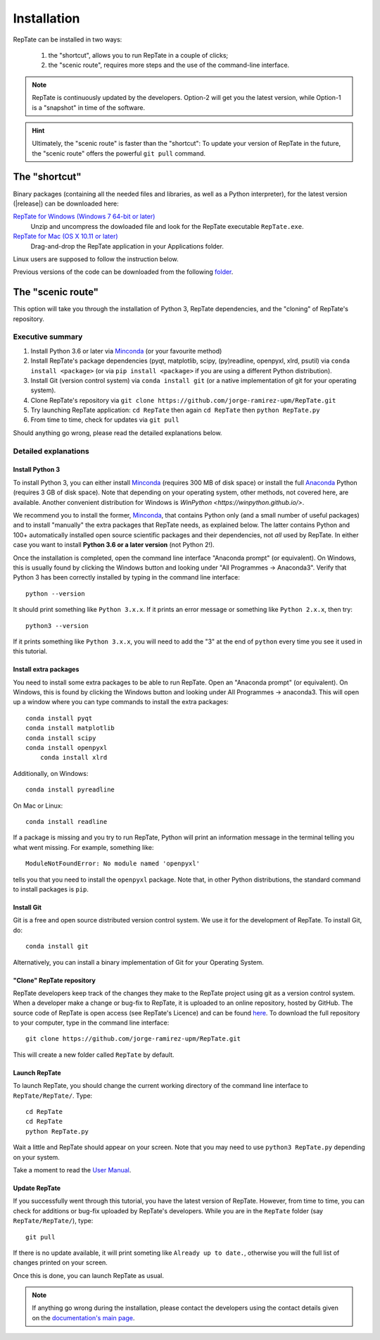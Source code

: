 ============
Installation
============

RepTate can be installed in two ways: 

    #. the "shortcut", allows you to run RepTate in a couple of clicks;
    #. the "scenic route", requires more steps and the use of the command-line interface. 

.. note::
    RepTate is continuously updated by the developers. Option-2 will get you the latest version, 
    while Option-1 is a "snapshot" in time of the software. 

.. hint::
    Ultimately, the "scenic route" is faster than the "shortcut":
    To update your version of RepTate in the future, the "scenic route" offers
    the powerful ``git pull`` command.

The "shortcut"
==============

Binary packages (containing all the needed files and libraries, 
as well as a Python interpreter), for the latest version (|release|) can be downloaded here: 

`RepTate for Windows (Windows 7 64-bit or later) <https://upm365-my.sharepoint.com/:u:/g/personal/jorge_ramirez_upm_es/EVPmrLpqiwJJgYJVCjlVHmYB_huq8_D9UtHIcZc-zDC6aw?download=1>`_
    Unzip and uncompress the dowloaded file and look for the RepTate executable ``RepTate.exe``. 

`RepTate for Mac (OS X 10.11 or later) <https://upm365-my.sharepoint.com/:u:/g/personal/jorge_ramirez_upm_es/EZrT61uCzZdKsXRe167rwrkB519j1aSaAcRh8cGb4_zrMw?download=1>`_ 
    Drag-and-drop the RepTate application in your Applications folder. 
    
Linux users are supposed to follow the instruction below.

Previous versions of the code can be downloaded from the following `folder 
<https://upm365-my.sharepoint.com/:f:/g/personal/jorge_ramirez_upm_es/EmVwGD9TFo1BhgRlBahS3NwB98txob9v_e3CUJSVYITKYg?e=9QB5vz>`_.

The "scenic route"
==================

This option will take you through the installation of Python 3, RepTate dependencies, 
and the "cloning" of RepTate's repository.

Executive summary
-----------------

#. Install Python 3.6 or later via `Minconda <https://conda.io/miniconda.html>`_ (or your favourite method)
#. Install RepTate's package dependencies (pyqt, matplotlib, scipy, (py)readline, openpyxl, xlrd, psutil) via ``conda install <package>`` (or via ``pip install <package>`` if you are using a different Python distribution).
#. Install Git (version control system)  via ``conda install git`` (or a native implementation of git for your operating system).
#. Clone RepTate's repository via ``git clone https://github.com/jorge-ramirez-upm/RepTate.git``
#. Try launching RepTate application: ``cd RepTate`` then again ``cd RepTate`` then ``python RepTate.py``
#. From time to time, check for updates via ``git pull``

Should anything go wrong, please read the detailed explanations below. 

Detailed explanations
----------------------

Install Python 3
~~~~~~~~~~~~~~~~

To install Python 3, you can either install `Minconda <https://conda.io/miniconda.html>`_ (requires 300 MB of disk space)
or install the full `Anaconda <https://www.anaconda.com/download/>`_ Python (requires 3 GB of disk space). Note that depending on your
operating system, other methods, not covered here, are available. Another convenient distribution for Windows is `WinPython <https://winpython.github.io/>`.

We recommend you to install the former, `Minconda <https://conda.io/miniconda.html>`_, that contains Python only (and a small number of useful packages) and to 
install "manually" the extra packages that RepTate needs, as explained below.  
The latter contains Python and 100+ automatically installed open source scientific 
packages and their dependencies, not *all* used by RepTate.
In either case you want to install **Python 3.6 or a later version** (not Python 2!). 

Once the installation is completed, open the command line interface "Anaconda prompt" (or equivalent). 
On Windows, this is usually found by clicking the Windows button and looking under 
"All Programmes -> Anaconda3".
Verify that Python 3 has been correctly installed by typing in the command line interface::

    python --version

It should print something like ``Python 3.x.x``. If it prints an error message or something 
like ``Python 2.x.x``, then try::

    python3 --version

If it prints something like ``Python 3.x.x``, you will need to add the "3" 
at the end of ``python`` every time you see it used in this tutorial.


Install extra packages 
~~~~~~~~~~~~~~~~~~~~~~

You need to install some extra packages to be able to run RepTate. 
Open an "Anaconda prompt" (or equivalent). On Windows, this is found by clicking the Windows 
button and looking under All Programmes -> anaconda3.
This will open up a window where you can type commands to install the extra packages::

    conda install pyqt 
    conda install matplotlib 
    conda install scipy
    conda install openpyxl
	conda install xlrd

Additionally, on Windows::
    
    conda install pyreadline

On  Mac or Linux::

    conda install readline

If a package is missing and you try to run RepTate, Python will print an 
information message in the terminal telling you what went missing. 
For example, something like::

    ModuleNotFoundError: No module named 'openpyxl'

tells you that you need to install the ``openpyxl`` package. Note that, in other Python distributions, the standard command to install packages is ``pip``. 


Install Git
~~~~~~~~~~~

Git is a free and open source distributed version control system. We use it 
for the development of RepTate. To install Git, do::

    conda install git

Alternatively, you can install a binary implementation of Git for your Operating System.

"Clone" RepTate repository
~~~~~~~~~~~~~~~~~~~~~~~~~~

RepTate developers keep track of the changes they make to the RepTate project 
using git as a version control system. 
When a developer make a change or bug-fix to RepTate, it is uploaded to an online
repository, hosted by GitHub.
The source code of RepTate is open access (see RepTate's Licence) and can be found
`here <https://github.com/jorge-ramirez-upm/RepTate>`_.
To download the full repository to your computer, type in the command line interface::

    git clone https://github.com/jorge-ramirez-upm/RepTate.git

This will create a new folder called ``RepTate`` by default.

.. Alternatively, download the zip package containing the RepTate source code and uncompress it.    
.. After that, it should be possible to run RepTate in the RepTate folder with the command::

Launch RepTate
~~~~~~~~~~~~~~

To launch RepTate, you should change the current working directory of the
command line interface to ``RepTate/RepTate/``. Type::

    cd RepTate
    cd RepTate
    python RepTate.py

Wait a little and RepTate should appear on your screen. Note that you may need to use 
``python3 RepTate.py`` depending on your system.

Take a moment to read the `User Manual <http://reptate.readthedocs.io/manual/manual.html>`_.

Update RepTate
~~~~~~~~~~~~~~

If you successfully went through this tutorial, you have the latest version of RepTate.
However, from time to time, you can check for additions or bug-fix uploaded by RepTate's developers.
While you are in the ``RepTate`` folder (say ``RepTate/RepTate/``), type::

    git pull

If there is no update available, it will print someting like ``Already up to date.``, otherwise you will the full list of changes printed on your screen.

Once this is done, you can launch RepTate as usual.

.. note::
    If anything go wrong during the installation, please contact the developers 
    using the contact details given on the `documentation's main page <http://reptate.readthedocs.io>`_.
